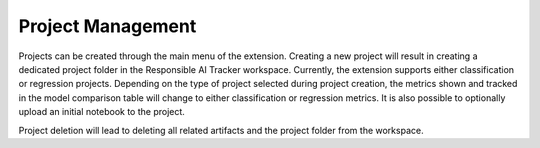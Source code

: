 .. _project_management:

Project Management 
==================

Projects can be created through the main menu of the extension. Creating a new project will result in creating a dedicated project folder in the Responsible AI Tracker workspace. Currently, the extension supports either classification or regression projects. Depending on the type of project selected during project creation, the metrics shown and tracked in the model comparison table will change to either classification or regression metrics. It is also possible to optionally upload an initial notebook to the project. 

Project deletion will lead to deleting all related artifacts and the project folder from the workspace. 
